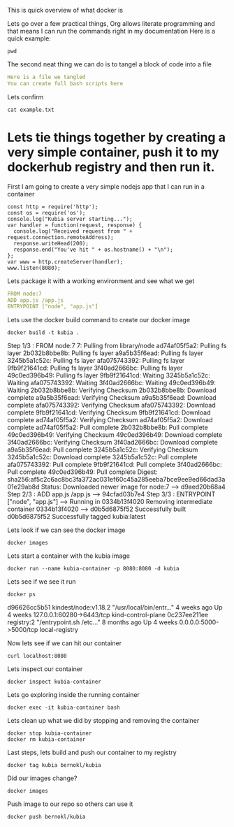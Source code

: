 This is quick overview of what docker is

Lets go over a few practical things, Org allows literate programming and that means I can run the commands right in my documentation
Here is a quick example:
#+begin_src shell :results raw
pwd
#+end_src

#+RESULTS:
/Users/bernokl/projects/learndocker
Hello world

The second neat thing we can do is to tangel a block of code into a file
#+begin_src yaml :tangle test/example.txt
Here is a file we tangled
You can create full bash scripts here
#+end_src

Lets confirm
#+begin_src shell :results raw
cat example.txt
#+end_src

#+RESULTS:
total 8
drwxr-xr-x  3 bernokl  staff   96 Dec 18 06:34 .
drwxr-xr-x  6 bernokl  staff  192 Dec 18 06:34 ..
-rw-r--r--  1 bernokl  staff   64 Dec 18 06:34 example.txt

* Lets tie things together by creating a very simple container, push it to my dockerhub registry and then run it.

First I am going to create a very simple nodejs app that I can run in a container
#+begin_src nodejs :tangle app.js
const http = require('http');
const os = require('os');
console.log("Kubia server starting...");
var handler = function(request, response) {
  console.log("Received request from " + request.connection.remoteAddress);
  response.writeHead(200);
  response.end("You've hit " + os.hostname() + "\n");
};
var www = http.createServer(handler);
www.listen(8080);
#+end_src

Lets package it with a working environment and see what we get
#+begin_src yaml :tangle Dockerfile 
FROM node:7
ADD app.js /app.js
ENTRYPOINT ["node", "app.js"]
#+end_src

Lets use the docker build command to create our docker image
#+begin_src shell :results raw
docker build -t kubia .
#+end_src

#+RESULTS:
Sending build context to Docker daemon  8.704kB
Step 1/3 : FROM node:7
7: Pulling from library/node
ad74af05f5a2: Pulling fs layer
2b032b8bbe8b: Pulling fs layer
a9a5b35f6ead: Pulling fs layer
3245b5a1c52c: Pulling fs layer
afa075743392: Pulling fs layer
9fb9f21641cd: Pulling fs layer
3f40ad2666bc: Pulling fs layer
49c0ed396b49: Pulling fs layer
9fb9f21641cd: Waiting
3245b5a1c52c: Waiting
afa075743392: Waiting
3f40ad2666bc: Waiting
49c0ed396b49: Waiting
2b032b8bbe8b: Verifying Checksum
2b032b8bbe8b: Download complete
a9a5b35f6ead: Verifying Checksum
a9a5b35f6ead: Download complete
afa075743392: Verifying Checksum
afa075743392: Download complete
9fb9f21641cd: Verifying Checksum
9fb9f21641cd: Download complete
ad74af05f5a2: Verifying Checksum
ad74af05f5a2: Download complete
ad74af05f5a2: Pull complete
2b032b8bbe8b: Pull complete
49c0ed396b49: Verifying Checksum
49c0ed396b49: Download complete
3f40ad2666bc: Verifying Checksum
3f40ad2666bc: Download complete
a9a5b35f6ead: Pull complete
3245b5a1c52c: Verifying Checksum
3245b5a1c52c: Download complete
3245b5a1c52c: Pull complete
afa075743392: Pull complete
9fb9f21641cd: Pull complete
3f40ad2666bc: Pull complete
49c0ed396b49: Pull complete
Digest: sha256:af5c2c6ac8bc3fa372ac031ef60c45a285eeba7bce9ee9ed66dad3a01e29ab8d
Status: Downloaded newer image for node:7
 ---> d9aed20b68a4
Step 2/3 : ADD app.js /app.js
 ---> 94cfad03b7e4
Step 3/3 : ENTRYPOINT ["node", "app.js"]
 ---> Running in 0334b13f4020
Removing intermediate container 0334b13f4020
 ---> d0b5d6875f52
Successfully built d0b5d6875f52
Successfully tagged kubia:latest

Lets look if we can see the docker image
#+begin_src shell :results raw
docker images
#+end_src

#+RESULTS:
REPOSITORY          TAG                 IMAGE ID            CREATED             SIZE
kubia               latest              d0b5d6875f52        28 seconds ago      660MB
busybox             latest              219ee5171f80        13 days ago         1.23MB
kindest/node        <none>              de6eb7df13da        7 months ago        1.25GB
registry            2                   708bc6af7e5e        10 months ago       25.8MB
node                7                   d9aed20b68a4        3 years ago         660MB

Lets start a container with the kubia image
#+begin_src shell :results raw
docker run --name kubia-container -p 8080:8080 -d kubia
#+end_src

#+RESULTS:
c02276287546ec2750ca16e2ada5743af6276ddc7b0f81db56cf8df0f5df55e5

Lets see if we see it run
#+begin_src shell :results raw
docker ps
#+end_src

#+RESULTS:
CONTAINER ID        IMAGE                  COMMAND                  CREATED             STATUS              PORTS                       NAMES
c02276287546        kubia                  "node app.js"            6 seconds ago       Up 4 seconds        0.0.0.0:8080->8080/tcp      kubia-container
d96626cc5b51        kindest/node:v1.18.2   "/usr/local/bin/entr…"   4 weeks ago         Up 4 weeks          127.0.0.1:60280->6443/tcp   kind-control-plane
0c237ee211ee        registry:2             "/entrypoint.sh /etc…"   8 months ago        Up 4 weeks          0.0.0.0:5000->5000/tcp      local-registry

d96626cc5b51        kindest/node:v1.18.2   "/usr/local/bin/entr…"   4 weeks ago         Up 4 weeks          127.0.0.1:60280->6443/tcp   kind-control-plane
0c237ee211ee        registry:2             "/entrypoint.sh /etc…"   8 months ago        Up 4 weeks          0.0.0.0:5000->5000/tcp      local-registry

Now lets see if we can hit our container
#+begin_src shell :results raw
curl localhost:8080
#+end_src

#+RESULTS:
You've hit c02276287546

Lets inspect our container
#+begin_src shell :results raw
docker inspect kubia-container
#+end_src

Lets go exploring inside the running container
#+begin_src shell :results raw
docker exec -it kubia-container bash
#+end_src

Lets clean up what we did by stopping and removing the container
#+begin_src shell :results raw
docker stop kubia-container
docker rm kubia-container
#+end_src

#+RESULTS:
kubia-container
kubia-container

Last steps, lets build and push our container to my registry
#+begin_src shell :results raw
docker tag kubia bernokl/kubia
#+end_src

#+RESULTS:

Did our images change?
#+begin_src shell :results raw
docker images
#+end_src

#+RESULTS:
REPOSITORY          TAG                 IMAGE ID            CREATED             SIZE
bernokl/kubia       latest              d0b5d6875f52        17 minutes ago      660MB
kubia               latest              d0b5d6875f52        17 minutes ago      660MB
busybox             latest              219ee5171f80        13 days ago         1.23MB
kindest/node        <none>              de6eb7df13da        7 months ago        1.25GB
registry            2                   708bc6af7e5e        10 months ago       25.8MB
node                7                   d9aed20b68a4        3 years ago         660MB

Push image to our repo so others can use it
#+begin_src shell :results raw
docker push bernokl/kubia
#+end_src

#+RESULTS:
The push refers to repository [docker.io/bernokl/kubia]
870f509b5634: Preparing
ab90d83fa34a: Preparing
8ee318e54723: Preparing
e6695624484e: Preparing
da59b99bbd3b: Preparing
5616a6292c16: Preparing
f3ed6cb59ab0: Preparing
654f45ecb7e3: Preparing
2c40c66f7667: Preparing
5616a6292c16: Waiting
f3ed6cb59ab0: Waiting
2c40c66f7667: Waiting
654f45ecb7e3: Waiting
ab90d83fa34a: Layer already exists
8ee318e54723: Layer already exists
da59b99bbd3b: Layer already exists
e6695624484e: Layer already exists
2c40c66f7667: Layer already exists
f3ed6cb59ab0: Layer already exists
654f45ecb7e3: Layer already exists
5616a6292c16: Layer already exists
870f509b5634: Pushed
latest: digest: sha256:4af325e7355f57e325278fc29b7833c10c82e979004be87cb03295c3dfc5b794 size: 2213
